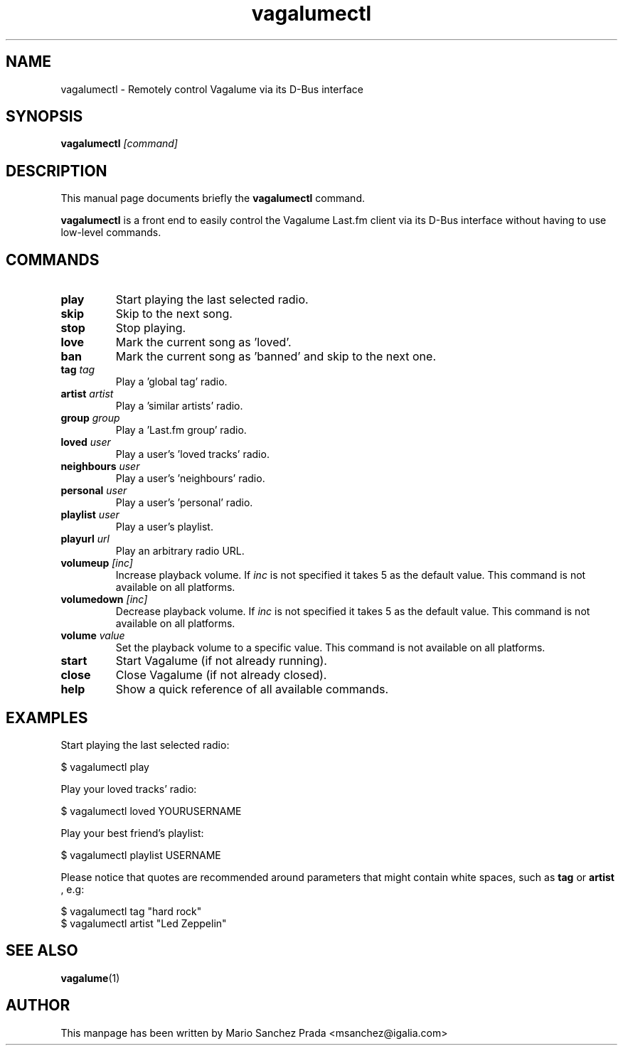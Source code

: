 .\"                                      Hey, EMACS: -*- nroff -*-
.\" First parameter, NAME, should be all caps
.\" Second parameter, SECTION, should be 1-8, maybe w/ subsection
.\" other parameters are allowed: see man(7), man(1)
.TH vagalumectl 1 "2008\-06\-18"
.\" Please adjust this date whenever revising the manpage.
.\"
.\" Some roff macros, for reference:
.\" .nh        disable hyphenation
.\" .hy        enable hyphenation
.\" .ad l      left justify
.\" .ad b      justify to both left and right margins
.\" .nf        disable filling
.\" .fi        enable filling
.\" .br        insert line break
.\" .sp <n>    insert n+1 empty lines
.\" for manpage-specific macros, see man(7)
.SH NAME
vagalumectl \- Remotely control Vagalume via its D\-Bus interface
.SH SYNOPSIS
.B vagalumectl
.I [command]
.SH DESCRIPTION
This manual page documents briefly the
.B vagalumectl
command.
.PP
.B vagalumectl
is a front end to easily control the Vagalume Last.fm client via its
D\-Bus interface without having to use low\-level commands.
.SH COMMANDS
.TP
.B play
Start playing the last selected radio.
.TP
.B skip
Skip to the next song.
.TP
.B stop
Stop playing.
.TP
.B love
Mark the current song as 'loved'.
.TP
.B ban
Mark the current song as 'banned' and skip to the next one.
.TP
.BI tag "\| tag\^"
Play a 'global tag' radio.
.TP
.BI artist "\| artist\^"
Play a 'similar artists' radio.
.TP
.BI group "\| group\^"
Play a 'Last.fm group' radio.
.TP
.BI loved "\| user\^"
Play a user's 'loved tracks' radio.
.TP
.BI neighbours "\| user\^"
Play a user's 'neighbours' radio.
.TP
.BI personal "\| user\^"
Play a user's 'personal' radio.
.TP
.BI playlist "\| user\^"
Play a user's playlist.
.TP
.BI playurl "\| url\^"
Play an arbitrary radio URL.
.TP
.BI volumeup "\| [inc]\^"
Increase playback volume. If
.I inc
is not specified it takes 5 as the default value. This command is not
available on all platforms.
.TP
.BI volumedown "\| [inc]\^"
Decrease playback volume. If
.I inc
is not specified it takes 5 as the default value. This command is not
available on all platforms.
.TP
.BI volume "\| value\^"
Set the playback volume to a specific value. This command is not
available on all platforms.
.TP
.B start
Start Vagalume (if not already running).
.TP
.B close
Close Vagalume (if not already closed).
.TP
.B help
Show a quick reference of all available commands.
.SH EXAMPLES

Start playing the last selected radio:

  $ vagalumectl play

Play your loved tracks' radio:

  $ vagalumectl loved YOURUSERNAME

Play your best friend's playlist:

  $ vagalumectl playlist USERNAME

Please notice that quotes are recommended around parameters that might
contain white spaces, such as
.B tag
or
.B artist
, e.g:

  $ vagalumectl tag "hard rock"
  $ vagalumectl artist "Led Zeppelin"
.SH SEE ALSO
.BR vagalume (1)
.SH AUTHOR
This manpage has been written by
Mario Sanchez Prada <msanchez@igalia.com>
